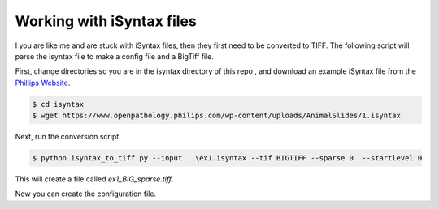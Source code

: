 ===========================
Working with iSyntax files
===========================

I you are like me and are stuck with iSyntax files, then they first need to be converted to TIFF. The following script
will parse the isyntax file to make a config file and a BigTiff file.

First, change directories so you are in the isyntax directory of this repo , and download an example iSyntax file from
the `Phillips Website`_.

.. _`Phillips Website`: https://www.openpathology.philips.com/resources/

.. code-block:: console

   $ cd isyntax
   $ wget https://www.openpathology.philips.com/wp-content/uploads/AnimalSlides/1.isyntax

Next, run the conversion script.

.. code-block:: console

    $ python isyntax_to_tiff.py --input ..\ex1.isyntax --tif BIGTIFF --sparse 0  --startlevel 0

This will create a file called `ex1_BIG_sparse.tiff`.

Now you can create the configuration file.
